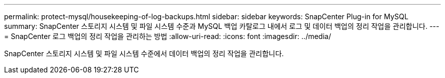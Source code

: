 ---
permalink: protect-mysql/housekeeping-of-log-backups.html 
sidebar: sidebar 
keywords: SnapCenter Plug-in for MySQL 
summary: SnapCenter 스토리지 시스템 및 파일 시스템 수준과 MySQL 백업 카탈로그 내에서 로그 및 데이터 백업의 정리 작업을 관리합니다. 
---
= SnapCenter 로그 백업의 정리 작업을 관리하는 방법
:allow-uri-read: 
:icons: font
:imagesdir: ../media/


[role="lead"]
SnapCenter 스토리지 시스템 및 파일 시스템 수준에서 데이터 백업의 정리 작업을 관리합니다.
